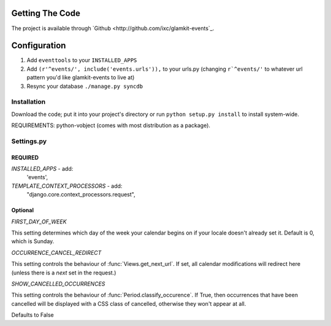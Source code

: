 .. _ref-install:

================
Getting The Code
================

The project is available through `Github <http://github.com/ixc/glamkit-events`_.

.. _ref-configure:

=============
Configuration
=============

1. Add ``eventtools`` to your ``INSTALLED_APPS``

2. Add ``(r'^events/', include('events.urls')),`` to your urls.py (changing ``r`^events/'`` to whatever url pattern you'd like glamkit-events to live at)

3. Resync your database ``./manage.py syncdb``
 





Installation
------------

Download the code; put it into your project's directory or run ``python setup.py install`` to install system-wide.

REQUIREMENTS: python-vobject (comes with most distribution as a package).

Settings.py
-----------

REQUIRED
^^^^^^^^

`INSTALLED_APPS` - add: 
    'events',

`TEMPLATE_CONTEXT_PROCESSORS` - add:
    "django.core.context_processors.request",

Optional
^^^^^^^^

`FIRST_DAY_OF_WEEK`

This setting determines which day of the week your calendar begins on if your locale doesn't already set it. Default is 0, which is Sunday.

`OCCURRENCE_CANCEL_REDIRECT`

This setting controls the behaviour of :func:`Views.get_next_url`. If set, all calendar modifications will redirect here (unless there is a `next` set in the request.)

`SHOW_CANCELLED_OCCURRENCES`

This setting controls the behaviour of :func:`Period.classify_occurence`. If True, then occurrences that have been cancelled will be displayed with a CSS class of cancelled, otherwise they won't appear at all.

Defaults to False

